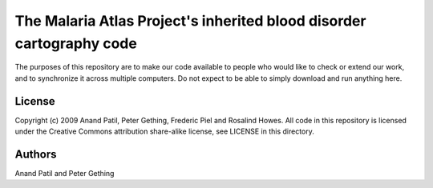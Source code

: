 The Malaria Atlas Project's inherited blood disorder cartography code
=====================================================================

The purposes of this repository are to make our code available to people who would like to check or extend our work, and to synchronize it across multiple computers. Do not expect to be able to simply download and run anything here.

License
-------

Copyright (c) 2009 Anand Patil, Peter Gething, Frederic Piel and Rosalind Howes.
All code in this repository is licensed under the Creative Commons attribution share-alike license, see LICENSE in this directory.

Authors
-------

Anand Patil and Peter Gething